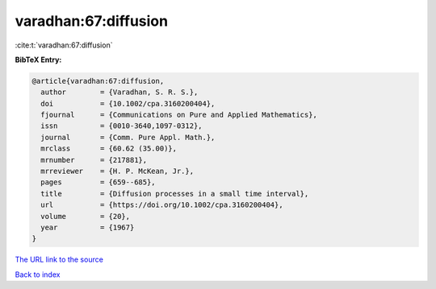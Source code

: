 varadhan:67:diffusion
=====================

:cite:t:`varadhan:67:diffusion`

**BibTeX Entry:**

.. code-block:: bibtex

   @article{varadhan:67:diffusion,
     author        = {Varadhan, S. R. S.},
     doi           = {10.1002/cpa.3160200404},
     fjournal      = {Communications on Pure and Applied Mathematics},
     issn          = {0010-3640,1097-0312},
     journal       = {Comm. Pure Appl. Math.},
     mrclass       = {60.62 (35.00)},
     mrnumber      = {217881},
     mrreviewer    = {H. P. McKean, Jr.},
     pages         = {659--685},
     title         = {Diffusion processes in a small time interval},
     url           = {https://doi.org/10.1002/cpa.3160200404},
     volume        = {20},
     year          = {1967}
   }

`The URL link to the source <https://doi.org/10.1002/cpa.3160200404>`__


`Back to index <../By-Cite-Keys.html>`__

